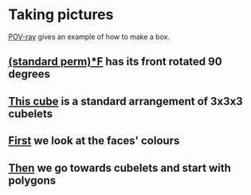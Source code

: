 # 20220805 (C) Gunter Liszewski -*- mode: org; -*-

* Taking pictures
  [[https://en.wikipedia.org/wiki/POV-Ray][POV-ray]] gives an example of how to make a box.
** [[./_cube3.pov][(standard perm)*F]] has its front rotated 90 degrees
   [[./_cube3.png]]
** [[./_cube2.pov][This cube]] is a standard arrangement of 3x3x3 cubelets
   [[./_cube2.png]]
** [[./cube0.pov][First]] we look at the faces' colours
  [[./cube0.png]]
** [[./cube1.pov][Then]] we go towards cubelets and start with polygons
  [[./cube1.png]]
